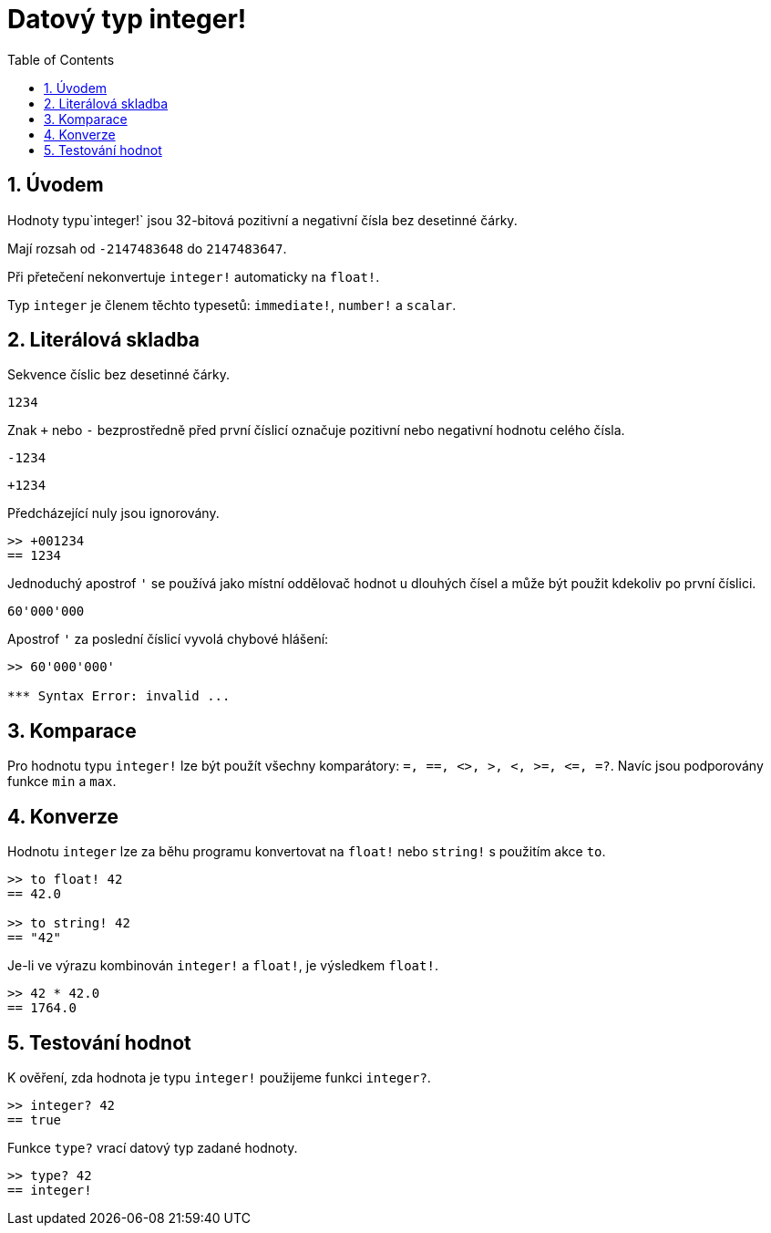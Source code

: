 = Datový typ integer!
:toc:
:numbered:

== Úvodem

Hodnoty typu`integer!` jsou 32-bitová pozitivní a negativní čísla bez desetinné čárky.

Mají rozsah od `-2147483648` do `2147483647`.

Při přetečení nekonvertuje `integer!` automaticky na `float!`.

Typ `integer` je členem těchto typesetů: `immediate!`, `number!` a `scalar`.


== Literálová skladba

Sekvence číslic bez desetinné čárky.

`1234`

Znak `+` nebo `-` bezprostředně před první číslicí označuje pozitivní nebo negativní hodnotu celého čísla.

`-1234`

`+1234`

Předcházející nuly jsou ignorovány.

----
>> +001234
== 1234
----

Jednoduchý apostrof `'` se používá jako místní oddělovač hodnot u dlouhých čísel a může být použit kdekoliv po první číslici.

----
60'000'000
----

Apostrof `'` za poslední číslicí vyvolá chybové hlášení:

----
>> 60'000'000'

*** Syntax Error: invalid ...
----

== Komparace

Pro hodnotu typu `integer!` lze být použít všechny komparátory: `=, ==, <>, >, <, >=, &lt;=, =?`. Navíc jsou podporovány funkce `min` a `max`.


== Konverze

Hodnotu `integer` lze za běhu programu konvertovat na `float!` nebo `string!` s použitím akce `to`. 

----
>> to float! 42
== 42.0

>> to string! 42
== "42"
----

Je-li ve výrazu kombinován `integer!` a `float!`, je výsledkem `float!`.

----
>> 42 * 42.0
== 1764.0
----


== Testování hodnot

K ověření, zda hodnota je typu `integer!` použijeme funkci `integer?`.

----
>> integer? 42
== true
----

Funkce `type?` vrací datový typ zadané hodnoty.

----
>> type? 42
== integer!
----


